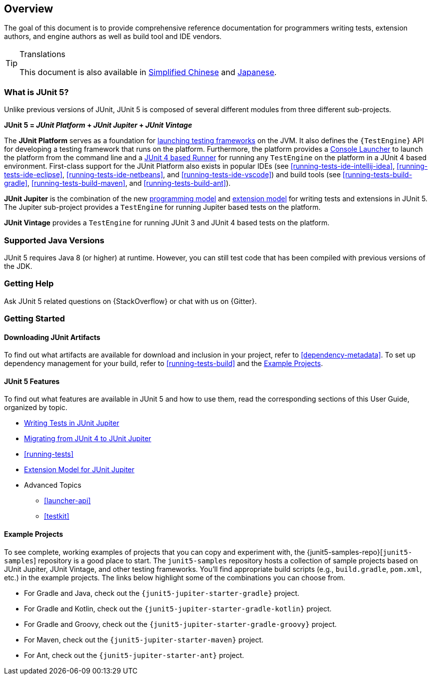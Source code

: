 [[overview]]
== Overview

The goal of this document is to provide comprehensive reference documentation for
programmers writing tests, extension authors, and engine authors as well as build tool
and IDE vendors.

ifdef::linkToPdf[]
ifdef::backend-html5[]
This document is also available as a link:index.pdf[PDF download].
endif::backend-html5[]
endif::linkToPdf[]

[TIP]
.Translations
====
This document is also available in http://sjyuan.cc/junit5/user-guide-cn[Simplified Chinese]
and https://udzuki.jp/public/junit5-user-guide-ja[Japanese].
====

[[overview-what-is-junit-5]]
=== What is JUnit 5?

Unlike previous versions of JUnit, JUnit 5 is composed of several different modules from
three different sub-projects.

**JUnit 5 = _JUnit Platform_ + _JUnit Jupiter_ + _JUnit Vintage_**

The **JUnit Platform** serves as a foundation for <<launcher-api,launching testing
frameworks>> on the JVM. It also defines the `{TestEngine}` API for developing a testing
framework that runs on the platform. Furthermore, the platform provides a
<<running-tests-console-launcher,Console Launcher>> to launch the platform from the
command line and a <<running-tests-junit-platform-runner,JUnit 4 based Runner>> for
running any `TestEngine` on the platform in a JUnit 4 based environment. First-class
support for the JUnit Platform also exists in popular IDEs (see
<<running-tests-ide-intellij-idea>>, <<running-tests-ide-eclipse>>,
<<running-tests-ide-netbeans>>, and <<running-tests-ide-vscode>>) and build tools (see
<<running-tests-build-gradle>>, <<running-tests-build-maven>>, and
<<running-tests-build-ant>>).

**JUnit Jupiter** is the combination of the new <<writing-tests,programming model>> and
<<extensions,extension model>> for writing tests and extensions in JUnit 5. The Jupiter
sub-project provides a `TestEngine` for running Jupiter based tests on the platform.

**JUnit Vintage** provides a `TestEngine` for running JUnit 3 and JUnit 4 based tests on
the platform.

[[overview-java-versions]]
=== Supported Java Versions

JUnit 5 requires Java 8 (or higher) at runtime. However, you can still test code that
has been compiled with previous versions of the JDK.

[[overview-getting-help]]
=== Getting Help

Ask JUnit 5 related questions on {StackOverflow} or chat with us on {Gitter}.

[[overview-getting-started]]
=== Getting Started

[[overview-getting-started-junit-artifacts]]
==== Downloading JUnit Artifacts

To find out what artifacts are available for download and inclusion in your project, refer
to <<dependency-metadata>>. To set up dependency management for your build, refer to
<<running-tests-build>> and the <<overview-getting-started-example-projects>>.

[[overview-getting-started-features]]
==== JUnit 5 Features

To find out what features are available in JUnit 5 and how to use them, read the
corresponding sections of this User Guide, organized by topic.

* <<writing-tests, Writing Tests in JUnit Jupiter>>
* <<migrating-from-junit4, Migrating from JUnit 4 to JUnit Jupiter>>
* <<running-tests>>
* <<extensions, Extension Model for JUnit Jupiter>>
* Advanced Topics
  - <<launcher-api>>
  - <<testkit>>

[[overview-getting-started-example-projects]]
==== Example Projects

To see complete, working examples of projects that you can copy and experiment with, the
{junit5-samples-repo}[`junit5-samples`] repository is a good place to start. The
`junit5-samples` repository hosts a collection of sample projects based on JUnit Jupiter,
JUnit Vintage, and other testing frameworks. You'll find appropriate build scripts (e.g.,
`build.gradle`, `pom.xml`, etc.) in the example projects. The links below highlight some
of the combinations you can choose from.

* For Gradle and Java, check out the `{junit5-jupiter-starter-gradle}` project.
* For Gradle and Kotlin, check out the `{junit5-jupiter-starter-gradle-kotlin}` project.
* For Gradle and Groovy, check out the `{junit5-jupiter-starter-gradle-groovy}` project.
* For Maven, check out the `{junit5-jupiter-starter-maven}` project.
* For Ant, check out the `{junit5-jupiter-starter-ant}` project.
